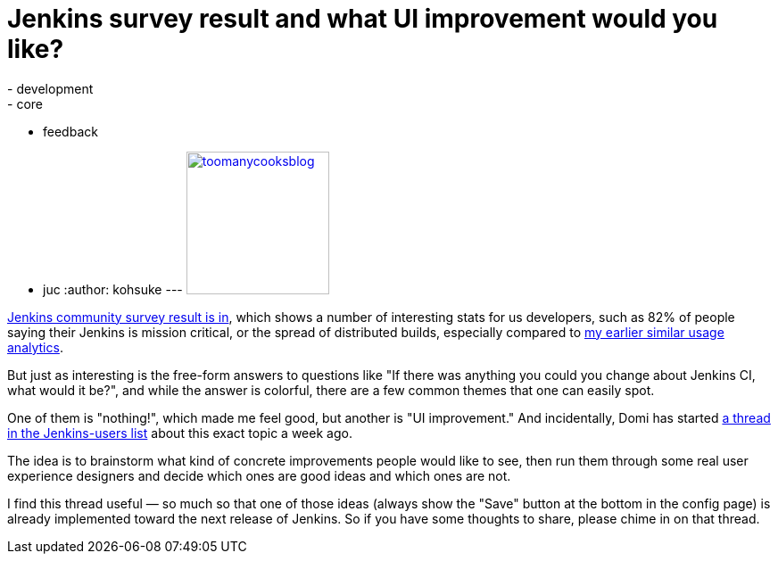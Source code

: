 = Jenkins survey result and what UI improvement would you like?
:nodeid: 362
:created: 1324668790
:tags:
  - development
  - core
  - feedback
  - juc
:author: kohsuke
---
https://en.wiktionary.org/wiki/too_many_cooks_spoil_the_broth[image:https://livinghealthy.typepad.com/photos/uncategorized/2007/07/11/toomanycooksblog.jpg[,160\]]

https://blog.cloudbees.com/2011/12/jenkins-community-survey-results-82.html[Jenkins community survey result is in], which shows a number of interesting stats for us developers, such as 82% of people saying their Jenkins is mission critical, or the spread of distributed builds, especially compared to https://weblogs.java.net/blog/kohsuke/archive/2009/01/hudson_usage_an.html[my earlier similar usage analytics].

But just as interesting is the free-form answers to questions like "If there was anything you could you change about Jenkins CI, what would it be?", and while the answer is colorful, there are a few common themes that one can easily spot.

One of them is "nothing!", which made me feel good, but another is "UI improvement." And incidentally, Domi has started https://jenkins.361315.n4.nabble.com/Jenkins-UI-enhancements-td4196887.html[a thread in the Jenkins-users list] about this exact topic a week ago.

The idea is to brainstorm what kind of concrete improvements people would like to see, then run them through some real user experience designers and decide which ones are good ideas and which ones are not.

I find this thread useful &mdash; so much so that one of those ideas (always show the "Save" button at the bottom in the config page) is already implemented toward the next release of Jenkins. So if you have some thoughts to share, please chime in on that thread.
